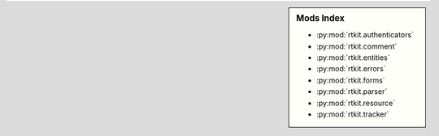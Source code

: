 
.. sidebar:: Mods Index
   
       * :py:mod:`rtkit.authenticators`
       * :py:mod:`rtkit.comment`
       * :py:mod:`rtkit.entities`
       * :py:mod:`rtkit.errors`
       * :py:mod:`rtkit.forms`
       * :py:mod:`rtkit.parser`
       * :py:mod:`rtkit.resource`
       * :py:mod:`rtkit.tracker`
        
        
        
        
        
        